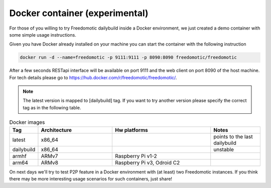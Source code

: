 Docker container (experimental)
===============================

For those of you willing to try Freedomotic dailybuild inside a Docker environment, we just created a demo container with some simple usage instructions.

Given you have Docker already installed on your machine you can start the container with the following instruction
 
.. code:: 
      
      docker run -d --name=freedomotic -p 9111:9111 -p 8090:8090 freedomotic/freedomotic
     

After a few seconds RESTapi interface will be available on port 9111 and the web client on port 8090 of the host machine. 
For tech details please go to https://hub.docker.com/r/freedomotic/freedomotic/.

.. note:: The latest version is mapped to [dailybuild] tag. If you want to try another version please specify the correct tag as in the following table. 

.. csv-table:: Docker images
   :header: "Tag", "Architecture", "Hw platforms", "Notes"
   :widths: 10, 30, 40, 20
   
   "latest","x86_64","","points to the last dailybuild"
   "dailybuild","x86_64","","unstable"
   "armhf","ARMv7","Raspberry Pi v1-2",""
   "arm64","ARMv8","Raspberry Pi v3, Odroid C2",""


On next days we'll try to test P2P feature in a Docker environment with (at least) two Freedomotic instances. 
If you think there may be more interesting usage scenarios for such containers, just share!
